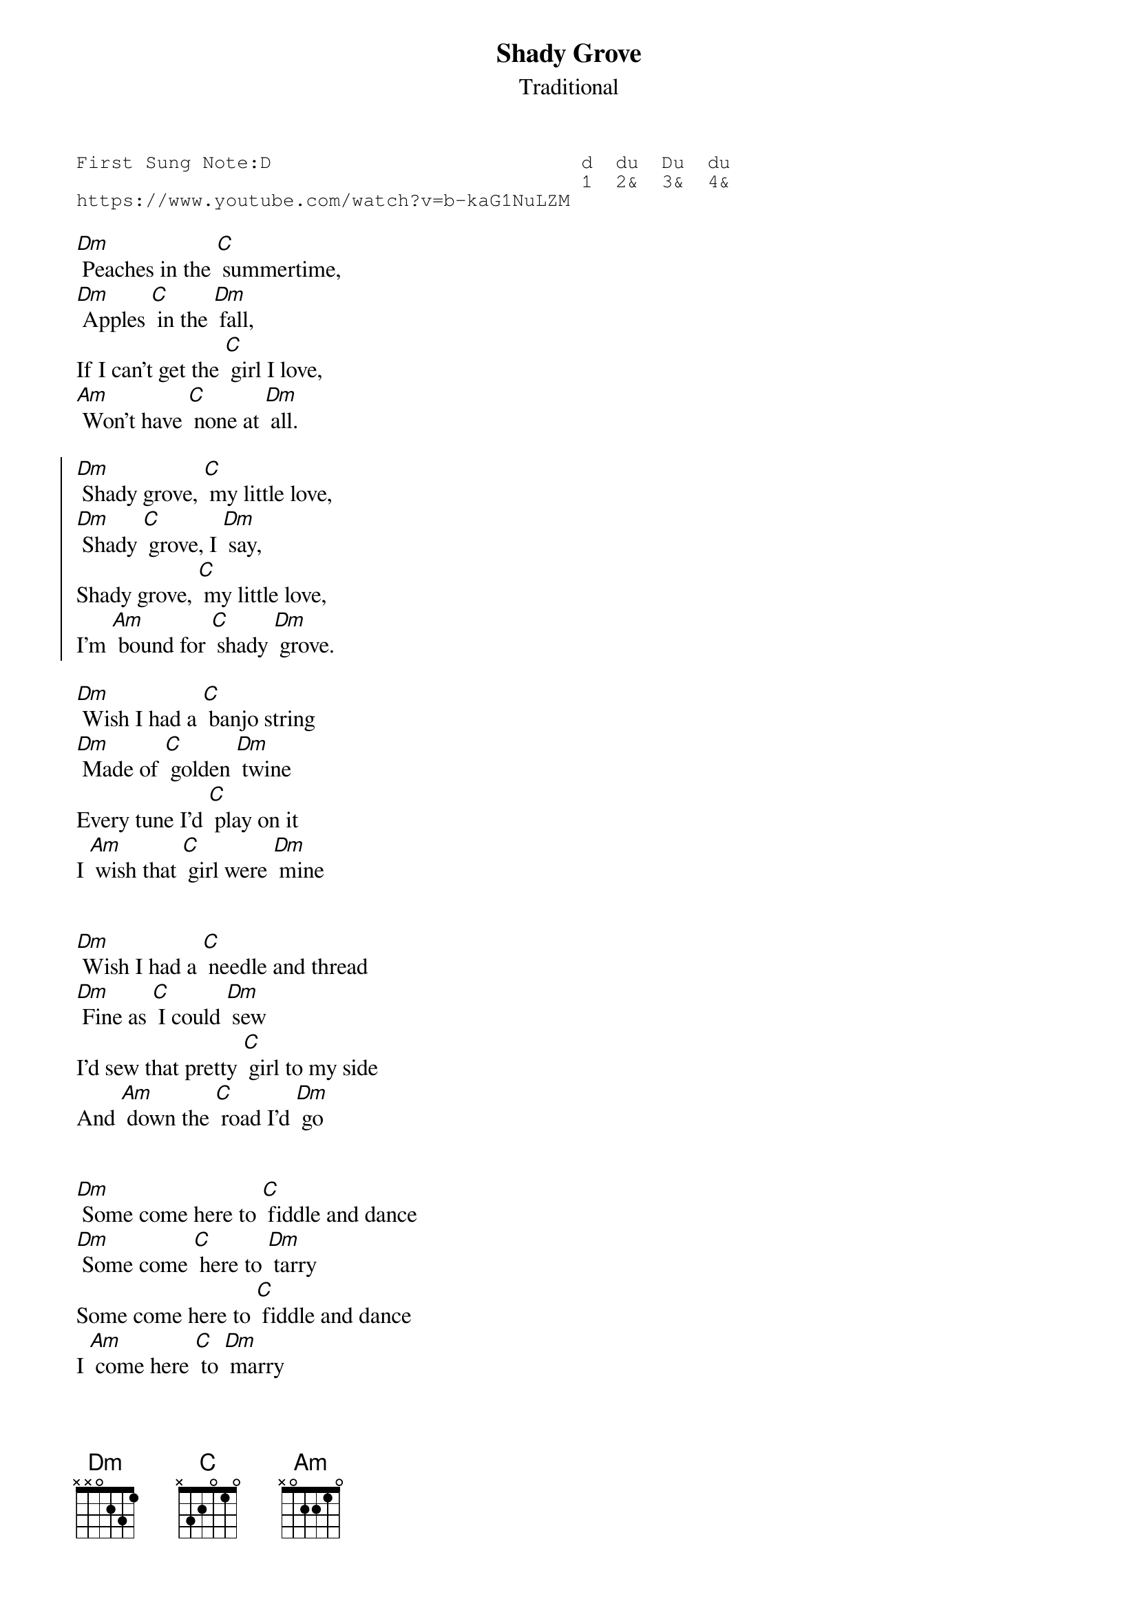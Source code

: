 {t:Shady Grove}
{st:Traditional }
{key: Dm}
{duration:120}
{time:4/4}
{tempo:100}
{book:TUG_Q418, FOLK}
{keywords:FOLK}
{sot}
First Sung Note:D                           d  du  Du  du
                                            1  2&  3&  4& 
https://www.youtube.com/watch?v=b-kaG1NuLZM
{eot}

[Dm] Peaches in the [C] summertime,
[Dm] Apples [C] in the [Dm] fall,
If I can't get the [C] girl I love,
[Am] Won't have [C] none at [Dm] all.

{soc}
[Dm] Shady grove, [C] my little love,
[Dm] Shady [C] grove, I [Dm] say,
Shady grove, [C] my little love,
I'm [Am] bound for [C] shady [Dm] grove.
{eoc}

[Dm] Wish I had a [C] banjo string
[Dm] Made of [C] golden [Dm] twine
Every tune I'd [C] play on it 
I [Am] wish that [C] girl were [Dm] mine

{soc}
{eoc}

[Dm] Wish I had a [C] needle and thread 
[Dm] Fine as [C] I could [Dm] sew
I'd sew that pretty [C] girl to my side
And [Am] down the [C] road I'd [Dm] go

{soc}
{eoc}

[Dm] Some come here to [C] fiddle and dance
[Dm] Some come [C] here to [Dm] tarry
Some come here to [C] fiddle and dance
I [Am] come here [C] to [Dm] marry

{soc}
{eoc}

[Dm] Every night when [C] I go home 
[Dm] My wife, I [C] try to [Dm] please her
The more I try, the [C] worse she gets
Damned [Am] if I don't [C] leave [Dm] her

{soc}
{eoc}


